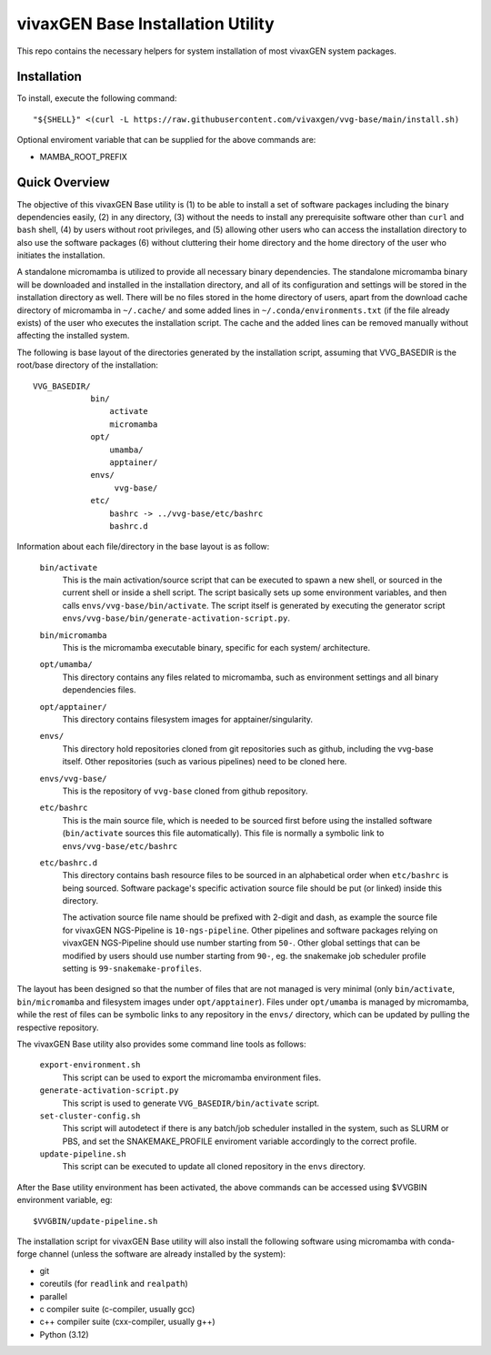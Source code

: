 vivaxGEN Base Installation Utility
==================================

This repo contains the necessary helpers for system installation of most
vivaxGEN system packages.


Installation
------------

To install, execute the following command::

    "${SHELL}" <(curl -L https://raw.githubusercontent.com/vivaxgen/vvg-base/main/install.sh)

Optional enviroment variable that can be supplied for the above commands are:

- MAMBA_ROOT_PREFIX


Quick Overview
--------------

The objective of this vivaxGEN Base utility is (1) to be able to install a set
of software packages including the binary dependencies easily, (2) in any
directory, (3) without the needs to install any prerequisite software other
than ``curl`` and ``bash`` shell, (4) by users without root privileges, and
(5) allowing other users who can access the installation directory to also use
the software packages (6) without cluttering their home directory and the home
directory of the user who initiates the installation.

A standalone micromamba is utilized to provide all necessary binary
dependencies.
The standalone micromamba binary will be downloaded and installed in the
installation directory, and all of its configuration and settings will be
stored in the installation directory as well.
There will be no files stored in the home directory of users, apart from the
download cache directory of micromamba in ``~/.cache/`` and some added lines in
``~/.conda/environments.txt`` (if the file already exists) of the user who
executes the installation script.
The cache and the added lines can be removed manually without affecting the
installed system.

The following is base layout of the directories generated by the installation
script, assuming that VVG_BASEDIR is the root/base directory of the
installation::

    VVG_BASEDIR/
                bin/
                    activate
                    micromamba
                opt/
                    umamba/
                    apptainer/
                envs/
                     vvg-base/
                etc/
                    bashrc -> ../vvg-base/etc/bashrc
                    bashrc.d

Information about each file/directory in the base layout is as follow:

    ``bin/activate``
        This is the main activation/source script that can be executed
        to spawn a new shell, or sourced in the current shell or inside a shell
        script.
        The script basically sets up some environment variables, and then calls
        ``envs/vvg-base/bin/activate``.
        The script itself is generated by executing the generator script
        ``envs/vvg-base/bin/generate-activation-script.py``.

    ``bin/micromamba``
        This is the micromamba executable binary, specific for each system/
        architecture.

    ``opt/umamba/``
        This directory contains any files related to micromamba, such as
        environment settings and all binary dependencies files.

    ``opt/apptainer/``
        This directory contains filesystem images for apptainer/singularity.

    ``envs/``
        This directory hold repositories cloned from git repositories such as
        github, including the vvg-base itself.
        Other repositories (such as various pipelines) need to be cloned here.

    ``envs/vvg-base/``
        This is the repository of ``vvg-base`` cloned from github repository.

    ``etc/bashrc``
        This is the main source file, which is needed to be sourced first
        before using the installed software (``bin/activate`` sources this file
        automatically).
        This file is normally a symbolic link to ``envs/vvg-base/etc/bashrc``

    ``etc/bashrc.d``
        This directory contains bash resource files to be sourced in an
        alphabetical order when ``etc/bashrc`` is being sourced.
        Software package's specific activation source file should be put (or
        linked) inside this directory.

        The activation source file name should be prefixed with 2-digit and
        dash, as example the source file for vivaxGEN NGS-Pipeline is
        ``10-ngs-pipeline``.
        Other pipelines and software packages relying on vivaxGEN NGS-Pipeline
        should use number starting from ``50-``.
        Other global settings that can be modified by users should use number
        starting from ``90-``, eg. the snakemake job scheduler profile setting
        is ``99-snakemake-profiles``.

The layout has been designed so that the number of files that are not managed
is very minimal (only ``bin/activate``, ``bin/micromamba`` and
filesystem images under ``opt/apptainer``).
Files under ``opt/umamba`` is managed by micromamba, while the rest of files
can be symbolic links to any repository in the ``envs/`` directory, which can
be updated by pulling the respective repository.

The vivaxGEN Base utility also provides some command line tools as follows:

    ``export-environment.sh``
        This script can be used to export the micromamba environment files.

    ``generate-activation-script.py``
        This script is used to generate ``VVG_BASEDIR/bin/activate`` script.

    ``set-cluster-config.sh``
        This script will autodetect if there is any batch/job scheduler
        installed in the system, such as SLURM or PBS, and set the
        SNAKEMAKE_PROFILE enviroment variable accordingly to the correct
        profile.

    ``update-pipeline.sh``
        This script can be executed to update all cloned repository in the
        ``envs`` directory.

After the Base utility environment has been activated, the above commands can
be accessed using $VVGBIN environment variable, eg::

    $VVGBIN/update-pipeline.sh

The installation script for vivaxGEN Base utility will also install the
following software using micromamba with conda-forge channel (unless the
software are already installed by the system):

- git
- coreutils (for ``readlink`` and ``realpath``)
- parallel
- c compiler suite (c-compiler, usually gcc)
- c++ compiler suite (cxx-compiler, usually g++)
- Python (3.12)

